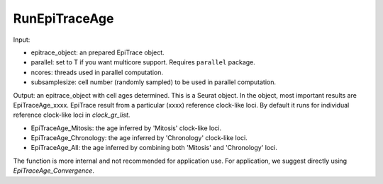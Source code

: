 

RunEpiTraceAge
--------------

Input: 

- epitrace_object: an prepared EpiTrace object. 
- parallel: set to T if you want multicore support. Requires ``parallel`` package. 
- ncores: threads used in parallel computation.  
- subsamplesize: cell number (randomly sampled) to be used in parallel computation. 

Output: an epitrace_object with cell ages determined. This is a Seurat object. In the object, most important results are EpiTraceAge_xxxx. EpiTrace result from a particular (xxxx) reference clock-like loci. By default it runs for individual reference clock-like loci in `clock_gr_list`. 

- EpiTraceAge_Mitosis: the age inferred by 'Mitosis' clock-like loci. 
- EpiTraceAge_Chronology: the age inferred by 'Chronology' clock-like loci. 
- EpiTraceAge_All: the age inferred by combining both 'Mitosis' and 'Chronology' loci. 

The function is more internal and not recommended for application use. For application, we suggest directly using `EpiTraceAge_Convergence`. 






